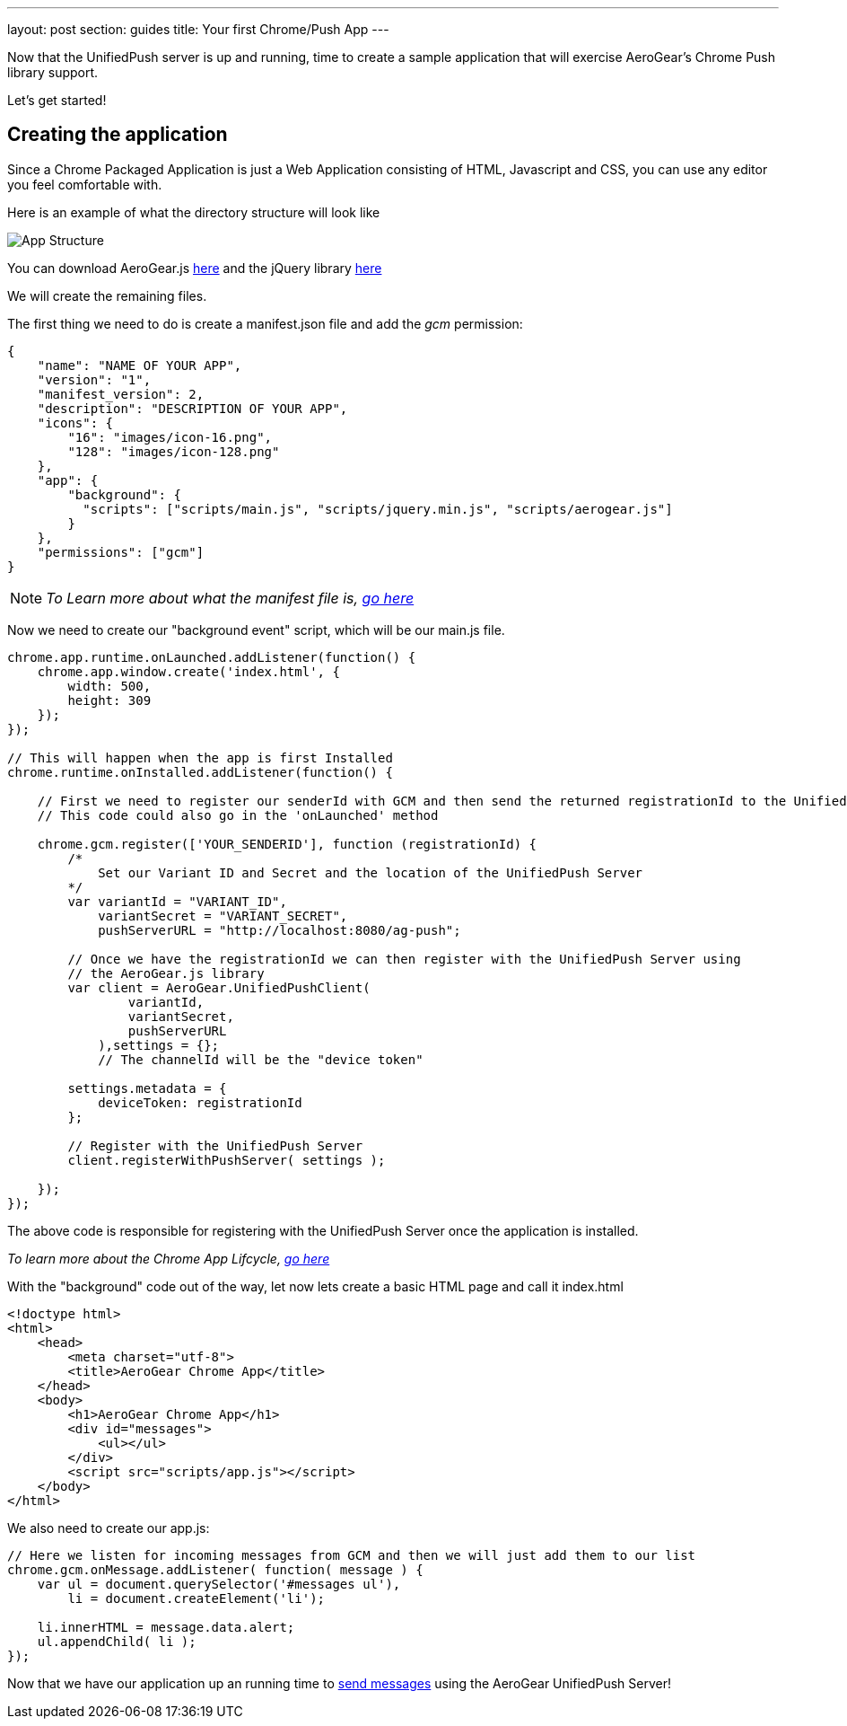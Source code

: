 ---
layout: post
section: guides
title: Your first Chrome/Push App
---



Now that the UnifiedPush server is up and running, time to create a sample application that will exercise AeroGear's Chrome Push library support.

Let's get started!

== Creating the application
Since a Chrome Packaged Application is just a Web Application consisting of HTML, Javascript and CSS, you can use any editor you feel comfortable with.

Here is an example of what the directory structure will look like

image:./img/app_1.png[App Structure]

You can download AeroGear.js link:https://github.com/aerogear/aerogear-js-dist/releases/latest[here] and the jQuery library link:http://jquery.com/download/[here]

We will create the remaining files.

The first thing we need to do is create a manifest.json file and add the _gcm_ permission:

[source,json]
----
{
    "name": "NAME OF YOUR APP",
    "version": "1",
    "manifest_version": 2,
    "description": "DESCRIPTION OF YOUR APP",
    "icons": {
        "16": "images/icon-16.png",
        "128": "images/icon-128.png"
    },
    "app": {
        "background": {
          "scripts": ["scripts/main.js", "scripts/jquery.min.js", "scripts/aerogear.js"]
        }
    },
    "permissions": ["gcm"]
}
----

[NOTE]
_To Learn more about what the manifest file is, link:http://developer.chrome.com/apps/manifest[go here]_

Now we need to create our "background event" script, which will be our main.js file.

[source,javascript]
----
chrome.app.runtime.onLaunched.addListener(function() {
    chrome.app.window.create('index.html', {
        width: 500,
        height: 309
    });
});

// This will happen when the app is first Installed
chrome.runtime.onInstalled.addListener(function() {

    // First we need to register our senderId with GCM and then send the returned registrationId to the UnifiedPush Server
    // This code could also go in the 'onLaunched' method

    chrome.gcm.register(['YOUR_SENDERID'], function (registrationId) {
        /*
            Set our Variant ID and Secret and the location of the UnifiedPush Server
        */
        var variantId = "VARIANT_ID",
            variantSecret = "VARIANT_SECRET",
            pushServerURL = "http://localhost:8080/ag-push";

        // Once we have the registrationId we can then register with the UnifiedPush Server using
        // the AeroGear.js library
        var client = AeroGear.UnifiedPushClient(
                variantId,
                variantSecret,
                pushServerURL
            ),settings = {};
            // The channelId will be the "device token"

        settings.metadata = {
            deviceToken: registrationId
        };

        // Register with the UnifiedPush Server
        client.registerWithPushServer( settings );

    });
});
----

The above code is responsible for registering with the UnifiedPush Server once the application is installed.

[NOTE]_To learn more about the Chrome App Lifcycle, link:http://developer.chrome.com/apps/app_lifecycle[go here]_

With the "background" code out of the way, let now lets create a basic HTML page and call it index.html

[source,html]
----
<!doctype html>
<html>
    <head>
        <meta charset="utf-8">
        <title>AeroGear Chrome App</title>
    </head>
    <body>
        <h1>AeroGear Chrome App</h1>
        <div id="messages">
            <ul></ul>
        </div>
        <script src="scripts/app.js"></script>
    </body>
</html>
----

We also need to create our app.js:

[source,javascript]
----
// Here we listen for incoming messages from GCM and then we will just add them to our list
chrome.gcm.onMessage.addListener( function( message ) {
    var ul = document.querySelector('#messages ul'),
        li = document.createElement('li');

    li.innerHTML = message.data.alert;
    ul.appendChild( li );
});
----

Now that we have our application up an running time to link:../push-notification[send messages] using the AeroGear UnifiedPush Server!
